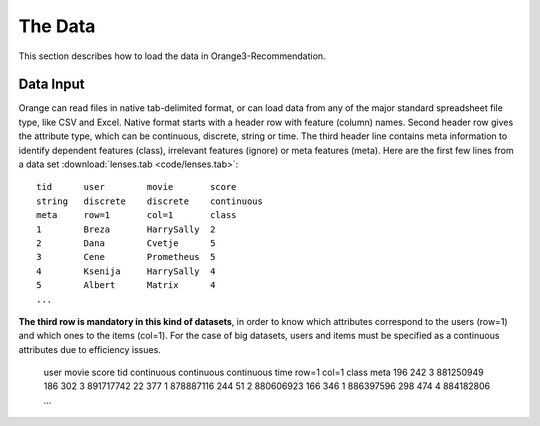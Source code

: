 The Data
========

.. index: data

This section describes how to load the data in Orange3-Recommendation.

Data Input
----------

..  index::
    single: data; input

Orange can read files in native tab-delimited format, or can load data from any of the major standard spreadsheet file type, like CSV and Excel. Native format starts with a header row with feature (column) names. Second header row gives the attribute type, which can be continuous, discrete, string or time. The third header line contains meta information to identify dependent features (class), irrelevant features (ignore) or meta features (meta). Here are the first few lines from a data set :download:`lenses.tab <code/lenses.tab>`::

   tid      user        movie       score
   string   discrete    discrete    continuous
   meta     row=1       col=1       class
   1        Breza       HarrySally  2
   2        Dana        Cvetje      5
   3        Cene        Prometheus  5
   4        Ksenija     HarrySally  4
   5        Albert      Matrix      4
   ...


**The third row is mandatory in this kind of datasets**, in order to know which attributes correspond to the users (row=1) and which ones to the items (col=1).
For the case of big datasets, users and items must be specified as a continuous attributes due to efficiency issues.

    user            movie         score         tid
    continuous      continuous    continuous    time
    row=1           col=1         class         meta
    196             242           3             881250949
    186             302           3             891717742
    22              377           1             878887116
    244             51            2             880606923
    166             346           1             886397596
    298             474           4             884182806
    ...


